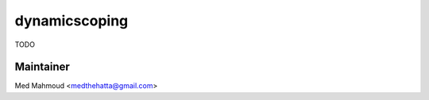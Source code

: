 dynamicscoping
===============================================================================

TODO

Maintainer
----------

Med Mahmoud <medthehatta@gmail.com>
